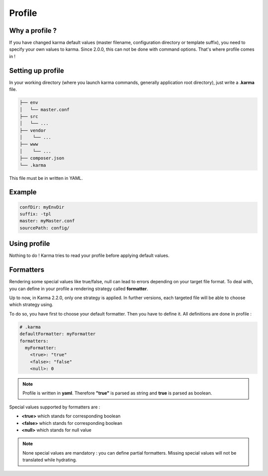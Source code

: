 Profile
=======

Why a profile ?
---------------

If you have changed karma default values (master filename, configuration directory or template suffix), you need to specify your own values
to karma. Since 2.0.0, this can not be done with command options. That's where profile comes in !

Setting up profile
------------------

In your working directory (where you launch karma commands, generally application root directory), just write a **.karma** file.

.. code-block:: text

    ├── env
    │   └── master.conf
    ├── src
    │   └── ...
    ├── vendor
    │    └── ...
    ├── www
    │    └── ...
    ├── composer.json
    └── .karma

This file must be in written in YAML.

Example
-------
.. code-block:: yaml

    confDir: myEnvDir
    suffix: -tpl
    master: myMaster.conf
    sourcePath: config/

Using profile
-------------
Nothing to do ! Karma tries to read your profile before applying default values. 

.. _formatters:

Formatters
----------

Rendering some special values like true/false, null can lead to errors depending on your target file format.
To deal with, you can define in your profile a rendering strategy called **formatter**.

Up to now, in Karma 2.2.0, only one strategy is applied. In further versions, each targeted file will be able to choose which strategy using.

To do so, you have first to choose your default formatter. Then you have to define it. All definitions are done in profile :

.. code-block:: yaml

    # .karma
    defaultFormatter: myFormatter
    formatters:
      myFormatter:
        <true>: "true"
        <false>: "false"
        <null>: 0

.. note:: 
    Profile is written in **yaml**. Therefore **"true"** is parsed as string and **true** is parsed as boolean.

Special values supported by formatters are : 

- **<true>** which stands for corresponding boolean
- **<false>** which stands for corresponding boolean
- **<null>** which stands for null value

.. note::
    None special values are mandatory : you can define partial formatters. Missing special values will not be translated while hydrating.